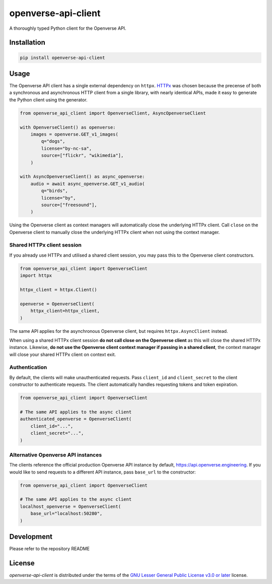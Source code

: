 openverse-api-client
====================

A thoroughly typed Python client for the Openverse API.

|Repository| |PyPI - Version| |PyPI - Python Version|

Installation
------------

.. code:: bash

    pip install openverse-api-client


Usage
-----

The Openverse API client has a single external dependency on ``httpx``. `HTTPx`_ was chosen because the precense of both a synchronous and asynchronous HTTP client from a single library, with nearly identical APIs, made it easy to generate the Python client using the generator.

.. code:: python

    from openverse_api_client import OpenverseClient, AsyncOpenverseClient

    with OpenverseClient() as openverse:
        images = openverse.GET_v1_images(
            q="dogs",
            license="by-nc-sa",
            source=["flickr", "wikimedia"],
        )

    with AsyncOpenverseClient() as async_openverse:
        audio = await async_openverse.GET_v1_audio(
            q="birds",
            license="by",
            source=["freesound"],
        )


Using the Openverse client as context managers will automatically close the underlying HTTPx client. Call ``close`` on the Openverse client to manually close the underlying HTTPx client when not using the context manager.

Shared HTTPx client session
^^^^^^^^^^^^^^^^^^^^^^^^^^^

If you already use HTTPx and utilised a shared client session, you may pass this to the Openverse client constructors.

.. code:: python

    from openverse_api_client import OpenverseClient
    import httpx

    httpx_client = httpx.Client()

    openverse = OpenverseClient(
        httpx_client=httpx_client,
    )

The same API applies for the asynchronous Openverse client, but requires ``httpx.AsyncClient`` instead.

When using a shared HTTPx client session **do not call close on the Openverse client** as this will close the shared HTTPx instance. Likewise, **do not use the Openverse client context manager if passing in a shared client**, the context manager will close your shared HTTPx client on context exit.

Authentication
^^^^^^^^^^^^^^

By default, the clients will make unauthenticated requests. Pass ``client_id`` and ``client_secret`` to the client constructor to authenticate requests. The client automatically handles requesting tokens and token expiration.

.. code:: python

    from openverse_api_client import OpenverseClient

    # The same API applies to the async client
    authenticated_openverse = OpenverseClient(
        client_id="...",
        client_secret="...",
    )

Alternative Openverse API instances
^^^^^^^^^^^^^^^^^^^^^^^^^^^^^^^^^^^

The clients reference the official production Openverse API instance by default, https://api.openverse.engineering. If you would like to send requests to a different API instance, pass ``base_url`` to the constructor:

.. code:: python

    from openverse_api_client import OpenverseClient

    # The same API applies to the async client
    localhost_openverse = OpenverseClient(
        base_url="localhost:50280",
    )

Development
-----------

Please refer to the repository README

License
-------

`openverse-api-client` is distributed under the terms of the `GNU Lesser General Public License v3.0 or later`_ license.

.. _GNU Lesser General Public License v3.0 or later: https://spdx.org/licenses/LGPL-3.0-or-later.html
.. _HTTPx: https://www.python-httpx.org/

.. |Repository| image:: https://img.shields.io/badge/sr.ht-~sara%2Fopenverse--api--client-%23c52b9b?logo=sourcehut
   :target: https://sr.ht/~sara/openverse-api-client

.. |PyPI - Version| image:: https://img.shields.io/pypi/v/openverse-api-client.svg
    :target: https://pypi.org/project/openverse-api-client

.. |PyPI - Python Version| image:: https://img.shields.io/pypi/pyversions/openverse-api-client.svg
    :target: https://pypi.org/project/openverse-api-client

